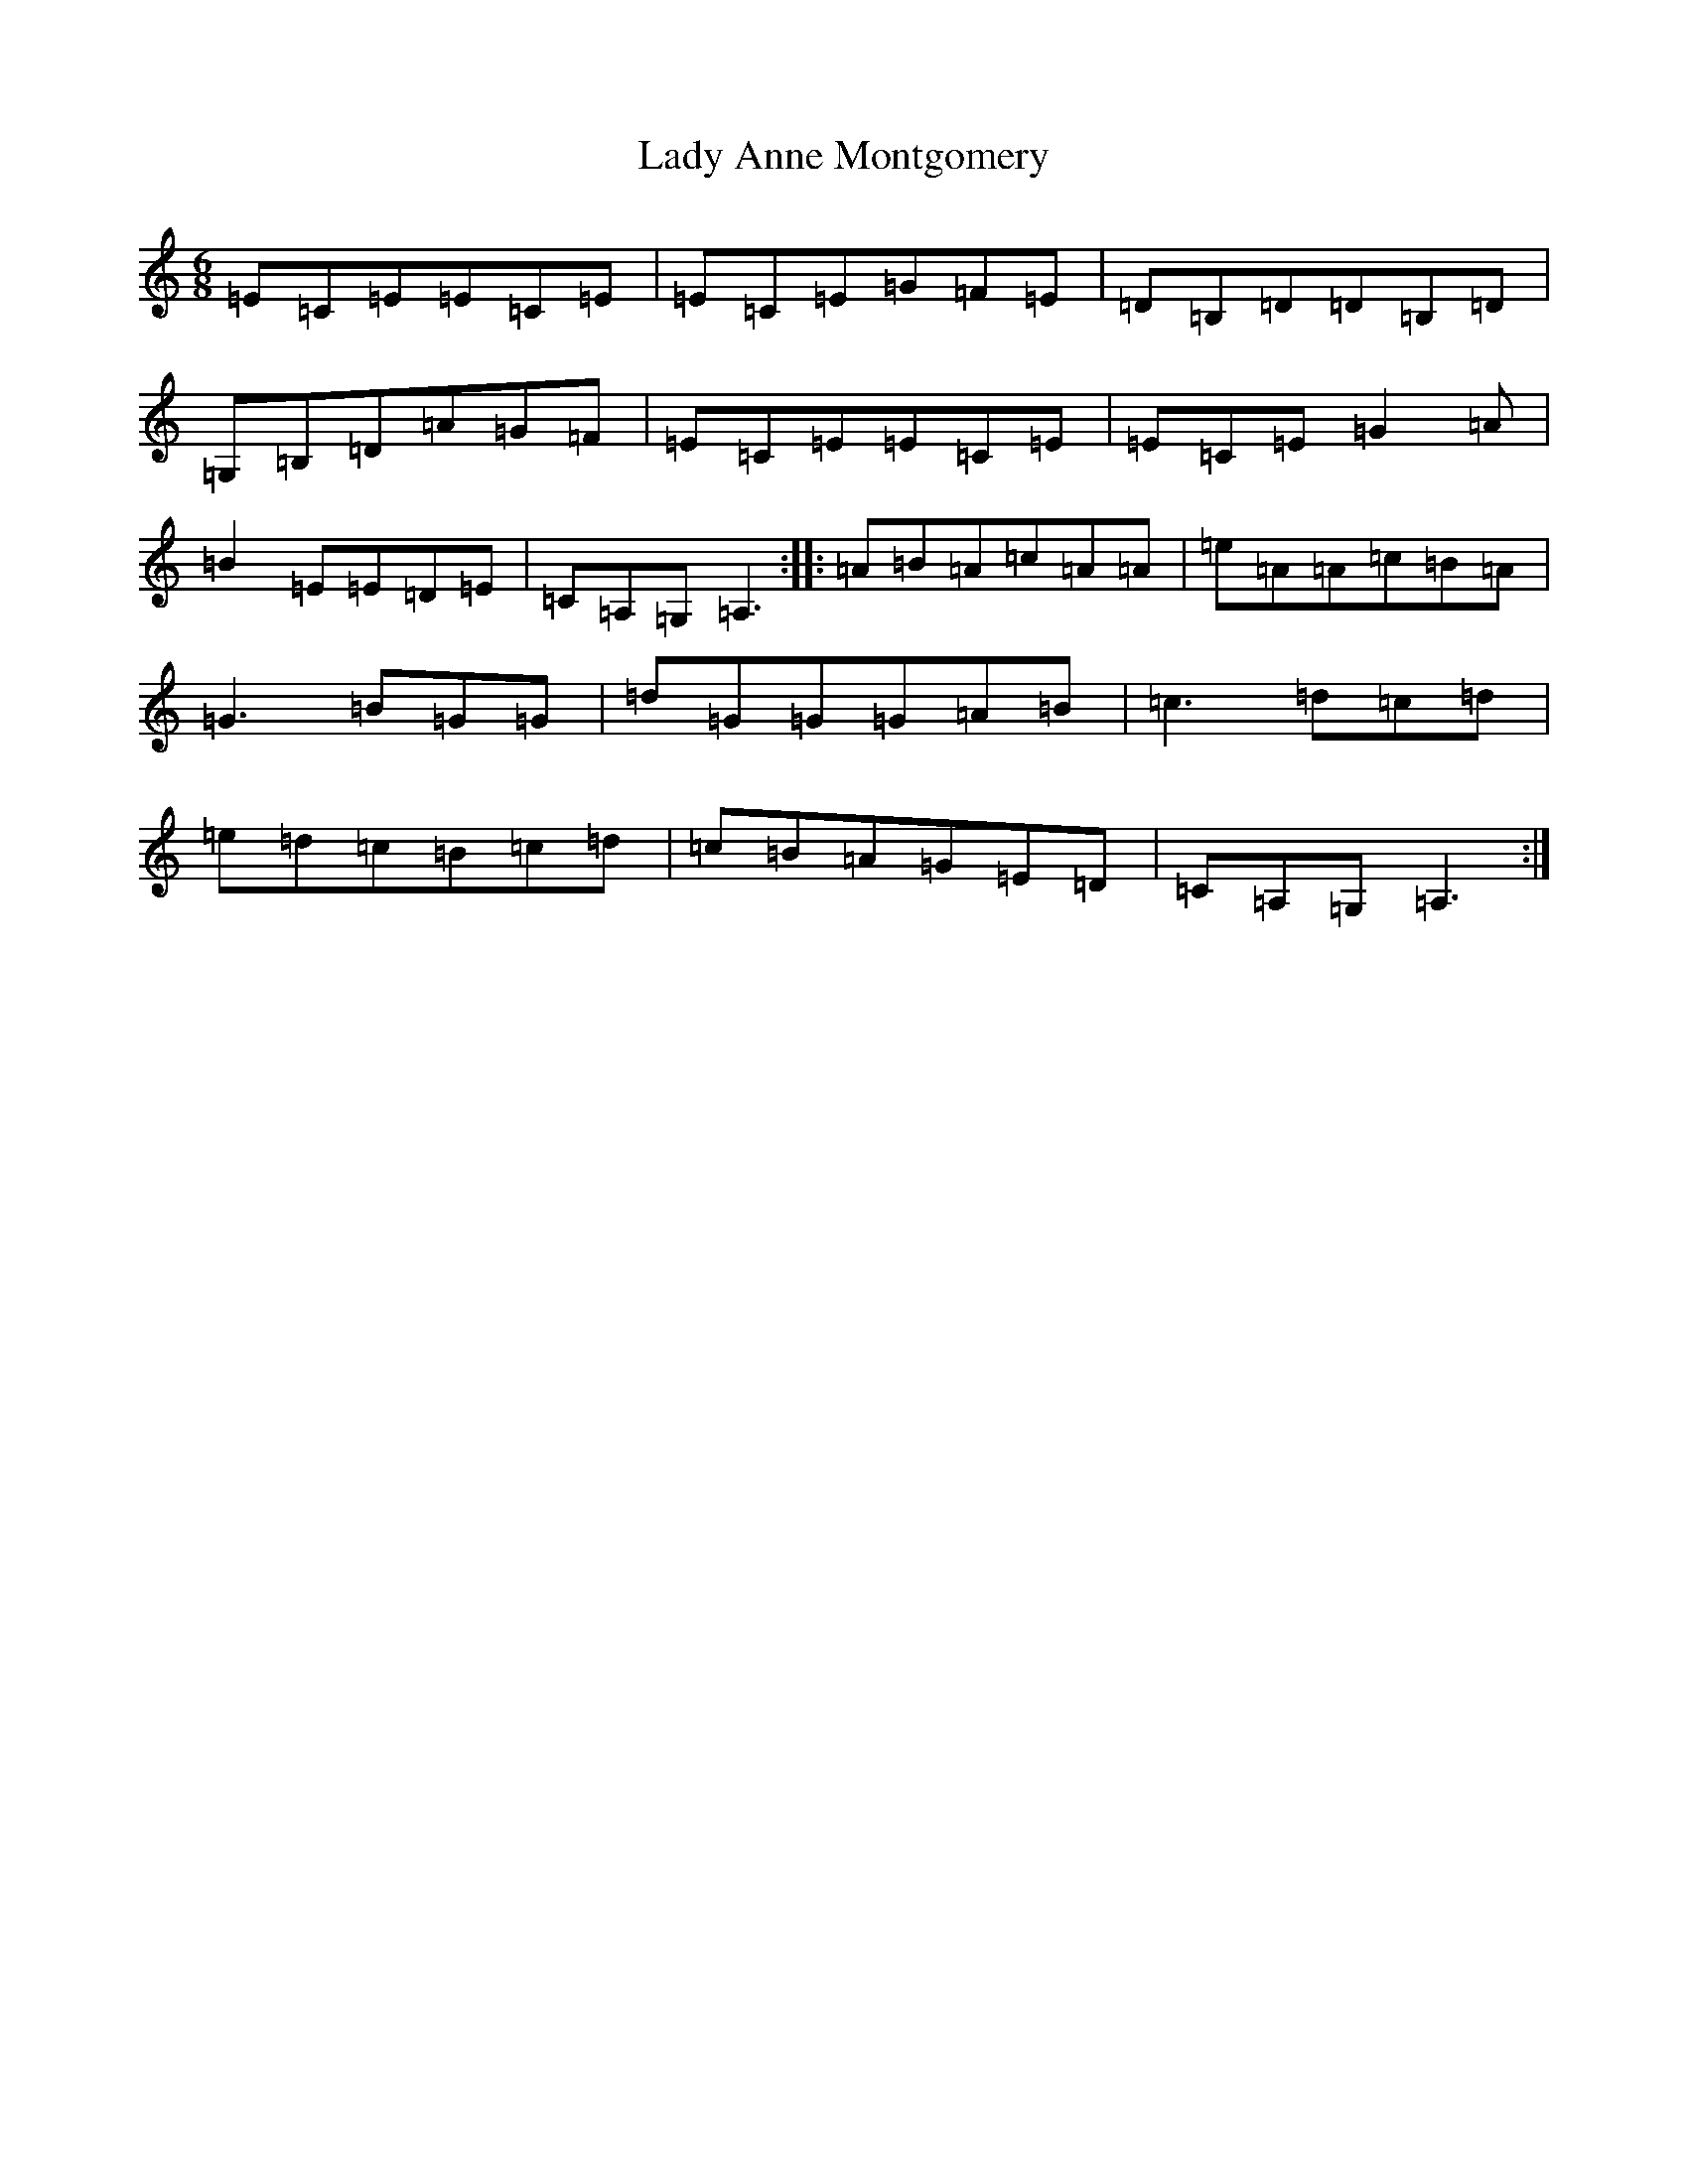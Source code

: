 X: 14071
T: Lady Anne Montgomery
S: https://thesession.org/tunes/59#setting28218
Z: D Major
R: reel
M:6/8
L:1/8
K: C Major
=E=C=E=E=C=E|=E=C=E=G=F=E|=D=B,=D=D=B,=D|=G,=B,=D=A=G=F|=E=C=E=E=C=E|=E=C=E=G2=A|=B2=E=E=D=E|=C=A,=G,=A,3:||:=A=B=A=c=A=A|=e=A=A=c=B=A|=G3=B=G=G|=d=G=G=G=A=B|=c3=d=c=d|=e=d=c=B=c=d|=c=B=A=G=E=D|=C=A,=G,=A,3:|